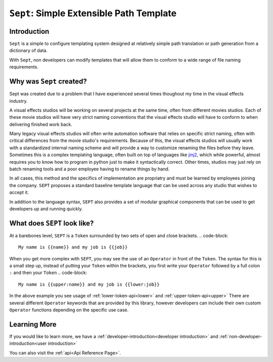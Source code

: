 =========================================
``Sept``: Simple Extensible Path Template
=========================================

Introduction
============

``Sept`` is a simple to configure templating system designed at relatively simple path translation or path generation from a dictionary of data.

With ``Sept``, non developers can modify templates that will allow them to conform to a wide range of file naming requirements.

Why was ``Sept`` created?
=========================
Sept was created due to a problem that I have experienced several times thoughout my time in the visual effects industry.

A visual effects studios will be working on several projects at the same time, often from different movies studios. Each of these movie studios will have very strict naming conventions that the visual effects studio will have to conform to when delivering finished work back.

Many legacy visual effects studios will often write automation software that relies on specific strict naming, often with critical differences from the movie studio's requirements.
Because of this, the visual effects studios will usually work with a standardized internal naming scheme and will provide a way to customize renaming the files before they leave.
Sometimes this is a complex templating language, often built on top of languages like `jinj2 <https://palletsprojects.com/p/jinja/>`_, which while powerful, almost requires you to know how to program in python just to make it syntactically correct.
Other times, studios may just rely on batch renaming tools and a poor employee having to rename things by hand.

In all cases, this method and the specifics of implementation are propriatry and must be learned by employees joining the company.
``SEPT`` proposes a standard baseline template language that can be used across any studio that wishes to accept it.

In addition to the language syntax, ``SEPT`` also provides a set of modular graphical components that can be used to get developers up and running quickly.

What does ``SEPT`` look like?
=============================

At a barebones level, ``SEPT`` is a ``Token`` surrounded by two sets of open and close brackets.
.. code-block::

   My name is {{name}} and my job is {{job}}

When you get more complex with ``SEPT``, you may see the use of an ``Operator`` in front of the ``Token``.
The syntax for this is a small step up, instead of putting your ``Token`` within the brackets, you first write your ``Operator`` followed by a full colon ``:`` and then your ``Token``
.. code-block::

   My name is {{upper:name}} and my job is {{lower:job}}

In the above example you see usage of :ref:`lower-token-api<lower>` and :ref:`upper-token-api<upper>`
There are several different ``Operator`` keywords that are provided by this library, however developers can include their own custom ``Operator`` functions depending on the specific use case.

Learning More
=============
If you would like to learn more, we have a :ref:`developer-introduction<developer introduction>` and :ref:`non-developer-introduction<user introduction>`

You can also visit the :ref:`api<Api Reference Page>`.